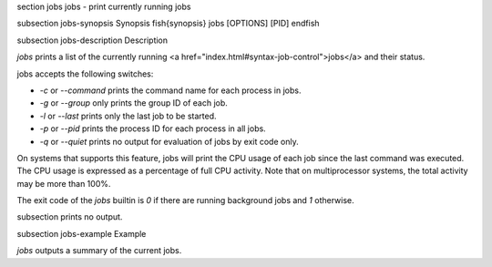 \section jobs jobs - print currently running jobs

\subsection jobs-synopsis Synopsis
\fish{synopsis}
jobs [OPTIONS] [PID]
\endfish

\subsection jobs-description Description

`jobs` prints a list of the currently running <a href="index.html#syntax-job-control">jobs</a> and their status.

jobs accepts the following switches:

- `-c` or `--command` prints the command name for each process in jobs.

- `-g` or `--group` only prints the group ID of each job.

- `-l` or `--last` prints only the last job to be started.

- `-p` or `--pid` prints the process ID for each process in all jobs.

- `-q` or `--quiet` prints no output for evaluation of jobs by exit code only.

On systems that supports this feature, jobs will print the CPU usage of each job since the last command was executed. The CPU usage is expressed as a percentage of full CPU activity. Note that on multiprocessor systems, the total activity may be more than 100\%.

The exit code of the `jobs` builtin is `0` if there are running background jobs and `1` otherwise.

\subsection prints no output.


\subsection jobs-example Example

`jobs` outputs a summary of the current jobs.
